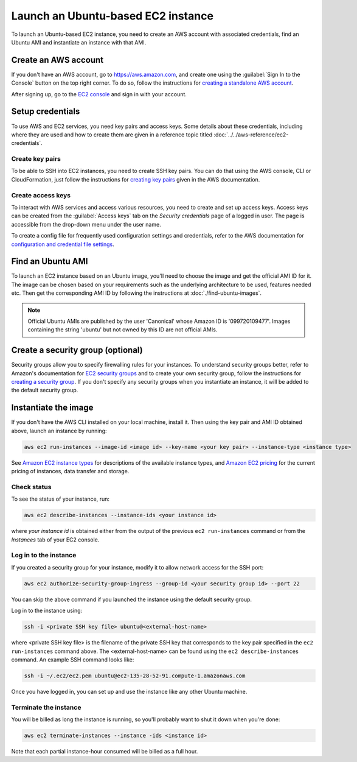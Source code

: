 Launch an Ubuntu-based EC2 instance
===================================

To launch an Ubuntu-based EC2 instance, you need to create an AWS account with associated credentials, find an Ubuntu AMI and instantiate an instance with that AMI.

Create an AWS account
---------------------

If you don't have an AWS account, go to https://aws.amazon.com, and create one using the :guilabel:`Sign In to the Console` button on the top right corner. To do so, follow the instructions for `creating a standalone AWS account`_.

After signing up, go to the `EC2 console <https://console.aws.amazon.com/ec2/home>`_ and sign in with your account.

Setup credentials
-----------------

To use AWS and EC2 services, you need key pairs and access keys. Some details about these credentials, including where they are used and how to create them are given in a reference topic titled :doc:`../../aws-reference/ec2-credentials`.

Create key pairs
~~~~~~~~~~~~~~~~

To be able to SSH into EC2 instances, you need to create SSH key pairs. You can do that using the AWS console, CLI or CloudFormation, just follow the instructions for `creating key pairs`_  given in the AWS documentation.

Create access keys
~~~~~~~~~~~~~~~~~~

To interact with AWS services and access various resources, you need to create and set up access keys. Access keys can be created from the :guilabel:`Access keys` tab on the *Security credentials* page of a logged in user. The page is accessible from the drop-down menu under the user name. 

To create a config file for frequently used configuration settings and credentials, refer to the AWS documentation for `configuration and credential file settings`_.


Find an Ubuntu AMI
------------------

To launch an EC2 instance based on an Ubuntu image, you'll need to choose the image and get the official AMI ID for it. The image can be chosen based on your requirements such as the underlying architecture to be used, features needed etc. Then get the corresponding AMI ID by following the instructions at :doc:`./find-ubuntu-images`.

.. note::
    
    Official Ubuntu AMIs are published by the user 'Canonical' whose Amazon ID is '099720109477'. Images containing the string 'ubuntu' but not owned by this ID are not official AMIs.

Create a security group (optional)
----------------------------------

Security groups allow you to specify firewalling rules for your instances. To understand security groups better, refer to Amazon's documentation for `EC2 security groups`_ and to create your own security group, follow the instructions for `creating a security group`_. If you don't specify any security groups when you instantiate an instance, it will be added to the default security group.

Instantiate the image
---------------------

If you don't have the AWS CLI installed on your local machine, install it. Then using the key pair and AMI ID obtained above, launch an instance by running:

.. code::

    aws ec2 run-instances --image-id <image id> --key-name <your key pair> --instance-type <instance type>

See `Amazon EC2 instance types`_ for descriptions of the available instance types, and `Amazon EC2 pricing`_ for the current pricing of instances, data transfer and storage. 

Check status
~~~~~~~~~~~~

To see the status of your instance, run:

.. code::

    aws ec2 describe-instances --instance-ids <your instance id>

where *your instance id* is obtained either from the output of the previous ``ec2 run-instances`` command or from the *Instances* tab of your EC2 console. 


Log in to the instance
~~~~~~~~~~~~~~~~~~~~~~

If you created a security group for your instance, modify it to allow network access for the SSH port: 

.. code::

    aws ec2 authorize-security-group-ingress --group-id <your security group id> --port 22

You can skip the above command if you launched the instance using the default security group.

Log in to the instance using:

.. code::

    ssh -i <private SSH key file> ubuntu@<external-host-name>

where <private SSH key file> is the filename of the private SSH key that corresponds to the key pair specified in the ``ec2 run-instances`` command above. The <external-host-name> can be found using the ``ec2 describe-instances`` command. An example SSH command looks like:

.. code::

    ssh -i ~/.ec2/ec2.pem ubuntu@ec2-135-28-52-91.compute-1.amazonaws.com

Once you have logged in, you can set up and use the instance like any other Ubuntu machine. 

Terminate the instance
~~~~~~~~~~~~~~~~~~~~~~

You will be billed as long the instance is running, so you'll probably want to shut it down when you're done:

.. code::

    aws ec2 terminate-instances --instance -ids <instance id>

Note that each partial instance-hour consumed will be billed as a full hour.


.. _`creating a standalone AWS account`: https://docs.aws.amazon.com/accounts/latest/reference/manage-acct-creating.html
.. _`creating key pairs`: https://docs.aws.amazon.com/AWSEC2/latest/UserGuide/create-key-pairs.html
.. _`configuration and credential file settings`: https://docs.aws.amazon.com/cli/latest/userguide/cli-configure-files.html
.. _`creating a security group`: https://docs.aws.amazon.com/AWSEC2/latest/UserGuide/working-with-security-groups.html#creating-security-group
.. _`EC2 security groups`: https://docs.aws.amazon.com/AWSEC2/latest/UserGuide/ec2-security-groups.html
.. _`Amazon EC2 instance types`: https://docs.aws.amazon.com/AWSEC2/latest/UserGuide/instance-types.html
.. _`Amazon EC2 pricing`: https://aws.amazon.com/ec2/pricing/on-demand/
